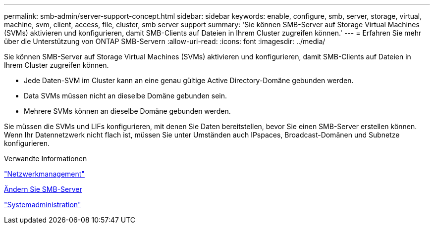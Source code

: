 ---
permalink: smb-admin/server-support-concept.html 
sidebar: sidebar 
keywords: enable, configure, smb, server, storage, virtual, machine, svm, client, access, file, cluster, smb server support 
summary: 'Sie können SMB-Server auf Storage Virtual Machines (SVMs) aktivieren und konfigurieren, damit SMB-Clients auf Dateien in Ihrem Cluster zugreifen können.' 
---
= Erfahren Sie mehr über die Unterstützung von ONTAP SMB-Servern
:allow-uri-read: 
:icons: font
:imagesdir: ../media/


[role="lead"]
Sie können SMB-Server auf Storage Virtual Machines (SVMs) aktivieren und konfigurieren, damit SMB-Clients auf Dateien in Ihrem Cluster zugreifen können.

* Jede Daten-SVM im Cluster kann an eine genau gültige Active Directory-Domäne gebunden werden.
* Data SVMs müssen nicht an dieselbe Domäne gebunden sein.
* Mehrere SVMs können an dieselbe Domäne gebunden werden.


Sie müssen die SVMs und LIFs konfigurieren, mit denen Sie Daten bereitstellen, bevor Sie einen SMB-Server erstellen können. Wenn Ihr Datennetzwerk nicht flach ist, müssen Sie unter Umständen auch IPspaces, Broadcast-Domänen und Subnetze konfigurieren.

.Verwandte Informationen
link:../networking/networking_reference.html["Netzwerkmanagement"]

xref:modify-servers-task.html[Ändern Sie SMB-Server]

link:../system-admin/index.html["Systemadministration"]
